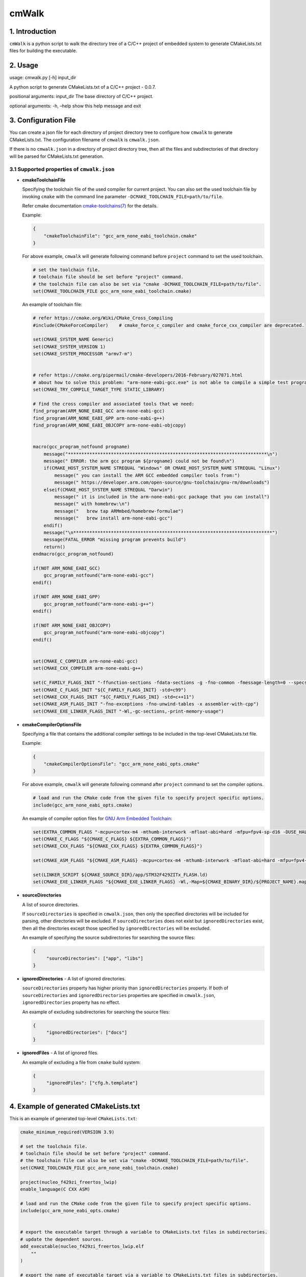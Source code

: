 cmWalk
======

1. Introduction
---------------

``cmWalk`` is a python script to walk the directory tree of a C/C++
project of embedded system to generate CMakeLists.txt files for building
the executable.

2. Usage
--------

usage: cmwalk.py [-h] input_dir

A python script to generate CMakeLists.txt of a C/C++ project - 0.0.7.

positional arguments: input_dir The base directory of C/C++ project.

optional arguments: -h, –help show this help message and exit

3. Configuration File
---------------------

You can create a json file for each directory of project directory tree
to configure how ``cmwalk`` to generate CMakeLists.txt. The
configuration filename of ``cmwalk`` is ``cmwalk.json``.

If there is no ``cmwalk.json`` in a directory of project directory tree, then all the files and
subdirectories of that directory will be parsed for CMakeLists.txt generation.

3.1 Supported properties of ``cmwalk.json``
~~~~~~~~~~~~~~~~~~~~~~~~~~~~~~~~~~~~~~~~~~~

-  **cmakeToolchainFile**

   Specifying the toolchain file of the used compiler for current
   project. You can also set the used toolchain file by invoking
   ``cmake`` with the command line parameter
   ``-DCMAKE_TOOLCHAIN_FILE=path/to/file``.

   Refer cmake documentation
   `cmake-toolchains(7) <https://cmake.org/cmake/help/latest/manual/cmake-toolchains.7.html>`__
   for the details.

   Example:

   .. code:: json

        {
            "cmakeToolchainFile": "gcc_arm_none_eabi_toolchain.cmake"
        }

   For above example, ``cmwalk`` will generate following command before ``project`` command to set the used toolchain.

   .. code:: cmake

        # set the toolchain file.
        # toolchain file should be set before "project" command.
        # the toolchain file can also be set via "cmake -DCMAKE_TOOLCHAIN_FILE=path/to/file".
        set(CMAKE_TOOLCHAIN_FILE gcc_arm_none_eabi_toolchain.cmake)

   An example of toolchain file:

   .. code:: cmake

       # refer https://cmake.org/Wiki/CMake_Cross_Compiling
       #include(CMakeForceCompiler)    # cmake_force_c_compiler and cmake_force_cxx_compiler are deprecated.

       set(CMAKE_SYSTEM_NAME Generic)
       set(CMAKE_SYSTEM_VERSION 1)
       set(CMAKE_SYSTEM_PROCESSOR "armv7-m")


       # refer https://cmake.org/pipermail/cmake-developers/2016-February/027871.html
       # about how to solve this problem: "arm-none-eabi-gcc.exe" is not able to compile a simple test program.
       set(CMAKE_TRY_COMPILE_TARGET_TYPE STATIC_LIBRARY)

       # find the cross compiler and associated tools that we need:
       find_program(ARM_NONE_EABI_GCC arm-none-eabi-gcc)
       find_program(ARM_NONE_EABI_GPP arm-none-eabi-g++)
       find_program(ARM_NONE_EABI_OBJCOPY arm-none-eabi-objcopy)


       macro(gcc_program_notfound progname)
           message("**************************************************************************\n")
           message(" ERROR: the arm gcc program ${progname} could not be found\n")
           if(CMAKE_HOST_SYSTEM_NAME STREQUAL "Windows" OR CMAKE_HOST_SYSTEM_NAME STREQUAL "Linux")
               message(" you can install the ARM GCC embedded compiler tools from:")
               message(" https://developer.arm.com/open-source/gnu-toolchain/gnu-rm/downloads")
           elseif(CMAKE_HOST_SYSTEM_NAME STREQUAL "Darwin")
               message(" it is included in the arm-none-eabi-gcc package that you can install")
               message(" with homebrew:\n")
               message("   brew tap ARMmbed/homebrew-formulae")
               message("   brew install arm-none-eabi-gcc")
           endif()
           message("\n**************************************************************************")
           message(FATAL_ERROR "missing program prevents build")
           return()
       endmacro(gcc_program_notfound)

       if(NOT ARM_NONE_EABI_GCC)
           gcc_program_notfound("arm-none-eabi-gcc")
       endif()

       if(NOT ARM_NONE_EABI_GPP)
           gcc_program_notfound("arm-none-eabi-g++")
       endif()

       if(NOT ARM_NONE_EABI_OBJCOPY)
           gcc_program_notfound("arm-none-eabi-objcopy")
       endif()


       set(CMAKE_C_COMPILER arm-none-eabi-gcc)
       set(CMAKE_CXX_COMPILER arm-none-eabi-g++)

       set(C_FAMILY_FLAGS_INIT "-ffunction-sections -fdata-sections -g -fno-common -fmessage-length=0 --specs=nosys.specs --specs=nano.specs")
       set(CMAKE_C_FLAGS_INIT "${C_FAMILY_FLAGS_INIT} -std=c99")
       set(CMAKE_CXX_FLAGS_INIT "${C_FAMILY_FLAGS_INI} -std=c++11")
       set(CMAKE_ASM_FLAGS_INIT "-fno-exceptions -fno-unwind-tables -x assembler-with-cpp")
       set(CMAKE_EXE_LINKER_FLAGS_INIT "-Wl,-gc-sections,-print-memory-usage")

-  **cmakeCompilerOptionsFile**

   Specifying a file that contains the additional compiler settings
   to be included in the top-level CMakeLists.txt file.

   Example:

   .. code:: json

       {
           "cmakeCompilerOptionsFile": "gcc_arm_none_eabi_opts.cmake"
       }

   For above example, ``cmwalk`` will generate following command after ``project`` command to set the compiler options.

   .. code:: cmake

       # load and run the CMake code from the given file to specify project specific options.
       include(gcc_arm_none_eabi_opts.cmake)

   An example of compiler option files for `GNU Arm Embedded
   Toolchain <https://developer.arm.com/open-source/gnu-toolchain/gnu-rm>`__:

   .. code:: cmake

       set(EXTRA_COMMON_FLAGS "-mcpu=cortex-m4 -mthumb-interwork -mfloat-abi=hard -mfpu=fpv4-sp-d16 -DUSE_HAL_DRIVER -DSTM32F429xx")
       set(CMAKE_C_FLAGS "${CMAKE_C_FLAGS} ${EXTRA_COMMON_FLAGS}")
       set(CMAKE_CXX_FLAGS "${CMAKE_CXX_FLAGS} ${EXTRA_COMMON_FLAGS}")

       set(CMAKE_ASM_FLAGS "${CMAKE_ASM_FLAGS} -mcpu=cortex-m4 -mthumb-interwork -mfloat-abi=hard -mfpu=fpv4-sp-d16")

       set(LINKER_SCRIPT ${CMAKE_SOURCE_DIR}/app/STM32F429ZITx_FLASH.ld)
       set(CMAKE_EXE_LINKER_FLAGS "${CMAKE_EXE_LINKER_FLAGS} -Wl,-Map=${CMAKE_BINARY_DIR}/${PROJECT_NAME}.map -T${LINKER_SCRIPT}")

-  **sourceDirectories**

   A list of source directories.

   If ``sourceDirectories`` is specified in ``cmwalk.json``, then only
   the specified directories will be included for parsing, other
   directories will be excluded. If ``sourceDirectories`` does not exist
   but ``ignoredDirectories`` exist, then all the directories except
   those specified by ``ignoredDirectories`` will be excluded.

   An example of specifying the source subdirectories for searching the
   source files:

   .. code:: json

       {
            "sourceDirectories": ["app", "libs"]
       }

-  **ignoredDirectories** - A list of ignored directories.

   ``sourceDirectories`` property has higher priority than ``ignoredDirectories``
   property. If both of ``sourceDirectories`` and ``ignoredDirectories`` properties
   are specified in ``cmwalk.json``, ``ignoredDirectories`` property has no
   effect.

   An example of excluding subdirectories for searching the source
   files:

   .. code:: json

       {
            "ignoredDirectories": ["docs"]
       }

-  **ignoredFiles** - A list of ignored files.

   An example of excluding a file from ``cmake`` build system:

   .. code:: json

       {
            "ignoredFiles": ["cfg.h.template"]
       }


4. Example of generated CMakeLists.txt
--------------------------------------

This is an example of generated top-level ``CMakeLists.txt``:

.. code:: cmake

    cmake_minimum_required(VERSION 3.9)

    # set the toolchain file.
    # toolchain file should be set before "project" command.
    # the toolchain file can also be set via "cmake -DCMAKE_TOOLCHAIN_FILE=path/to/file".
    set(CMAKE_TOOLCHAIN_FILE gcc_arm_none_eabi_toolchain.cmake)

    project(nucleo_f429zi_freertos_lwip)
    enable_language(C CXX ASM)

    # load and run the CMake code from the given file to specify project specific options.
    include(gcc_arm_none_eabi_opts.cmake)


    # export the executable target through a variable to CMakeLists.txt files in subdirectories.
    # update the dependent sources.
    add_executable(nucleo_f429zi_freertos_lwip.elf
        ""
    )

    # export the name of executable target via a variable to CMakeLists.txt files in subdirectories.
    set(CURRENT_EXE_NAME ${PROJECT_NAME}.elf)
    # load and run the CMake code from subdirectories for current target.
    include(app/CMakeLists.txt)
    include(libs/CMakeLists.txt)

    # if compiler is GNU gcc/g++, then generate *.bin & *.hex files.
    if ("${CMAKE_C_COMPILER_ID}" STREQUAL "GNU")
        # generate the hex file from the built target.
        set(HEX_FILE ${PROJECT_NAME}.hex)
        add_custom_command(TARGET ${PROJECT_NAME}.elf POST_BUILD
            COMMAND ${CMAKE_OBJCOPY} -O ihex $<TARGET_FILE:${PROJECT_NAME}.elf> ${HEX_FILE}
            COMMENT "Building ${HEX_FILE}...")

        # generate the bin file from the built target.
        set(BIN_FILE ${PROJECT_NAME}.bin)
        add_custom_command(TARGET ${PROJECT_NAME}.elf POST_BUILD
            COMMAND ${CMAKE_OBJCOPY} -O binary $<TARGET_FILE:${PROJECT_NAME}.elf> ${BIN_FILE}
            COMMENT "Building ${BIN_FILE}...")
    endif()

5. References
-------------

1. `Enhanced source file handling with target_sources() –
   Crascit <https://crascit.com/2016/01/31/enhanced-source-file-handling-with-target_sources/>`__
2. `CLion for embedded development \| CLion
   Blog <https://blog.jetbrains.com/clion/2016/06/clion-for-embedded-development/>`__
